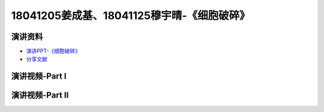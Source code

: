 18041205姜成基、18041125穆宇晴-《细胞破碎》
============================================

演讲资料
--------------------------------

-  `演讲PPT-《细胞破碎》`_
-  `分享文献`_

.. _演讲PPT-《细胞破碎》: https://raw.githubusercontent.com/qqlaoxia/Bioseperation/master/build/html/Class/Chapter%204/Class_Show/18041125.pptx
.. _分享文献: https://raw.githubusercontent.com/qqlaoxia/Bioseperation/master/build/html/Class/Chapter%204/Class_Show/18041125.pdf

演讲视频-Part I
------------------------------------

.. raw:: html


   <video width="100%" height="100%" controls>
   <source src="https://outin-0fed40cae50711eaa61200163e1c94a4.oss-cn-shanghai.aliyuncs.com/sv/531ad239-1797897ff65/531ad239-1797897ff65.mp4" type="video/mp4" />
   </video>
   

演讲视频-Part II
------------------------------------

.. raw:: html


   <video width="100%" height="100%" controls>
   <source src="https://outin-0fed40cae50711eaa61200163e1c94a4.oss-cn-shanghai.aliyuncs.com/sv/570df030-1797897ff70/570df030-1797897ff70.mp4" type="video/mp4" />
   </video>